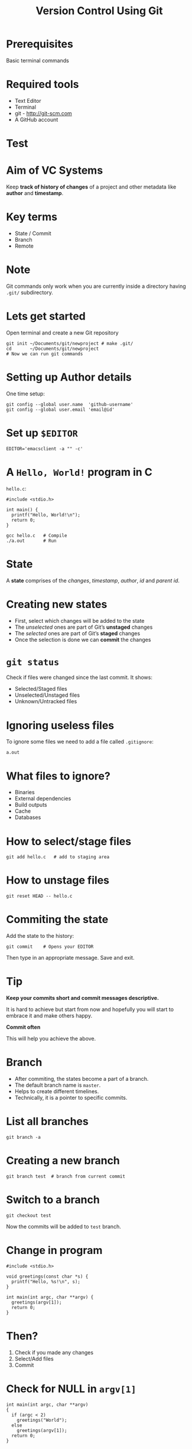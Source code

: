 #+TITLE: Version Control Using Git
#+OPTIONS: toc:nil num:nil timestamp:nil author:nil
#+REVEAL_ROOT: ../../reveal.js
#+REVEAL_TRANS: slide
#+REVEAL_THEME: black
#+REVEAL_EXTRA_CSS: ../custom.css

* Prerequisites
Basic terminal commands
* Required tools
+ Text Editor
+ Terminal
+ git - [[http://git-scm.com]]
+ A GitHub account
* Test
#+BEGIN_EXPORT html
<div id="test"></div>
#+END_EXPORT
* Aim of VC Systems
Keep *track of history of changes* of a project and other metadata
like *author* and *timestamp*.
* Key terms
#+ATTR_REVEAL: :frag (appear)
+ State / Commit
+ Branch
+ Remote
* Note
Git commands only work when you are currently inside a directory
having ~.git/~ subdirectory.
* Lets get started
Open terminal and create a new Git repository
#+BEGIN_SRC shell -i :exports code
git init ~/Documents/git/newproject # make .git/
cd       ~/Documents/git/newproject
# Now we can run git commands
#+END_SRC
* Setting up Author details
One time setup:
#+BEGIN_SRC shell :exports code
git config --global user.name  'github-username'
git config --global user.email 'email@id'
#+END_SRC
* Set up =$EDITOR=
#+BEGIN_SRC shell -i
EDITOR='emacsclient -a "" -c'
#+END_SRC
* A ~Hello, World!~ program in *C*
~hello.c~:
#+BEGIN_SRC C -i :exports code
#include <stdio.h>

int main() {
  printf("Hello, World!\n");
  return 0;
}
#+END_SRC
#+BEGIN_SRC shell -i :exports code
gcc hello.c   # Compile
./a.out       # Run
#+END_SRC
* State
A *state* comprises of the /changes/, /timestamp/, /author/,
/id/ and /parent id/.
* Creating new states
#+ATTR_REVEAL: :frag (appear)
+ First, select which changes will be added to the state
+ The /unselected/ ones are part of Git’s *unstaged* changes
+ The /selected/ ones are part of Git’s *staged* changes
+ Once the selection is done we can *commit* the changes
* ~git status~
Check if files were changed since the last commit. It shows:
#+ATTR_REVEAL: :frag (appear)
+ Selected/Staged files
+ Unselected/Unstaged files
+ Unknown/Untracked files
* Ignoring useless files
To ignore some files we need to add a file called ~.gitignore~:
#+BEGIN_EXAMPLE
a.out
#+END_EXAMPLE
* What files to ignore?
#+ATTR_REVEAL: :frag (appear)
+ Binaries
+ External dependencies
+ Build outputs
+ Cache
+ Databases
* How to select/stage files
#+BEGIN_SRC shell -i :exports code
git add hello.c   # add to staging area
#+END_SRC
* How to unstage files
#+BEGIN_SRC shell -i :exports code
git reset HEAD -- hello.c
#+END_SRC
* Commiting the state
Add the state to the history:
#+BEGIN_SRC shell -i
git commit    # Opens your EDITOR
#+END_SRC
Then type in an appropriate message. Save and exit.
* Tip
#+ATTR_REVEAL: :frag (appear)
*Keep your commits short and commit messages descriptive.*
#+ATTR_REVEAL: :frag (appear)
It is hard to achieve but start from now and hopefully you will start to embrace
it and make others happy.
#+ATTR_REVEAL: :frag (appear)
*Commit often*
#+ATTR_REVEAL: :frag (appear)
This will help you achieve the above.
* Branch
#+ATTR_REVEAL: :frag (appear)
+ After commiting, the states become a part of a branch.
+ The default branch name is ~master~.
+ Helps to create different timelines.
+ Technically, it is a pointer to specific commits.
* List all branches
#+BEGIN_SRC shell -i :exports code
git branch -a
#+END_SRC
* Creating a new branch
#+BEGIN_SRC shell -i :exports code
git branch test  # branch from current commit
#+END_SRC
* Switch to a branch
#+BEGIN_SRC shell -i :exports code
git checkout test
#+END_SRC
Now the commits will be added to ~test~ branch.
* Change in program
#+BEGIN_SRC C -i :exports code
#include <stdio.h>

void greetings(const char *s) {
  printf("Hello, %s!\n", s);
}

int main(int argc, char **argv) {
  greetings(argv[1]);
  return 0;
}
#+END_SRC
* Then?
1. Check if you made any changes
2. Select/Add files
3. Commit
* Check for *NULL* in ~argv[1]~
#+BEGIN_SRC C -i :exports code
int main(int argc, char **argv)
{
  if (argc < 2)
    greetings("World");
  else
    greetings(argv[1]);
  return 0;
}
#+END_SRC
* Add and commit
* View the log
#+BEGIN_SRC shell
git log --graph --decorate --abbrev-commit --oneline
#+END_SRC
* Thank you
#+BEGIN_EXPORT html
<script type="text/javascript" src="canvas.js"></script>
#+END_EXPORT
#  LocalWords:  SHA
